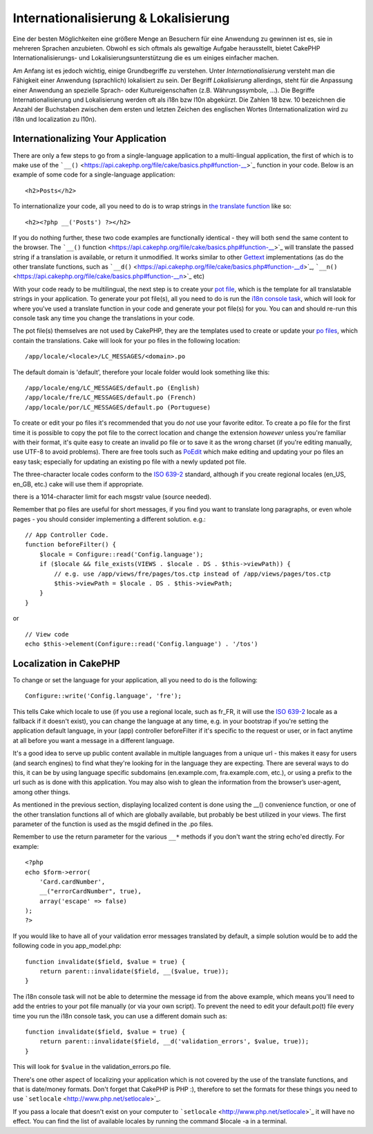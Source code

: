 Internationalisierung & Lokalisierung
#####################################

Eine der besten Möglichkeiten eine größere Menge an Besuchern für eine
Anwendung zu gewinnen ist es, sie in mehreren Sprachen anzubieten.
Obwohl es sich oftmals als gewaltige Aufgabe herausstellt, bietet
CakePHP Internationalisierungs- und Lokalisierungsunterstützung die es
um einiges einfacher machen.

Am Anfang ist es jedoch wichtig, einige Grundbegriffe zu verstehen.
Unter *Internationalisierung* versteht man die Fähigkeit einer Anwendung
(sprachlich) lokalisiert zu sein. Der Begriff *Lokalisierung*
allerdings, steht für die Anpassung einer Anwendung an spezielle Sprach-
oder Kultureigenschaften (z.B. Währungssymbole, ...). Die Begriffe
Internationalisierung und Lokalisierung werden oft als i18n bzw l10n
abgekürzt. Die Zahlen 18 bzw. 10 bezeichnen die Anzahl der Buchstaben
zwischen dem ersten und letzten Zeichen des englischen Wortes
(Internationalization wird zu i18n und localization zu l10n).

Internationalizing Your Application
===================================

There are only a few steps to go from a single-language application to a
multi-lingual application, the first of which is to make use of the
```__()`` <https://api.cakephp.org/file/cake/basics.php#function-__>`_
function in your code. Below is an example of some code for a
single-language application:

::

    <h2>Posts</h2>

To internationalize your code, all you need to do is to wrap strings in
`the translate
function <https://api.cakephp.org/file/cake/basics.php#function-__>`_
like so:

::

    <h2><?php __('Posts') ?></h2>

If you do nothing further, these two code examples are functionally
identical - they will both send the same content to the browser. The
```__()``
function <https://api.cakephp.org/file/cake/basics.php#function-__>`_
will translate the passed string if a translation is available, or
return it unmodified. It works similar to other
`Gettext <https://en.wikipedia.org/wiki/Gettext>`_ implementations (as do
the other translate functions, such as
```__d()`` <https://api.cakephp.org/file/cake/basics.php#function-__d>`_,
```__n()`` <https://api.cakephp.org/file/cake/basics.php#function-__n>`_
etc)

With your code ready to be multilingual, the next step is to create your
`pot file <https://en.wikipedia.org/wiki/Gettext>`_, which is the
template for all translatable strings in your application. To generate
your pot file(s), all you need to do is run the `i18n console
task <https://book.cakephp.org/view/620/Core-Console-Applications>`_,
which will look for where you've used a translate function in your code
and generate your pot file(s) for you. You can and should re-run this
console task any time you change the translations in your code.

The pot file(s) themselves are not used by CakePHP, they are the
templates used to create or update your `po
files <https://en.wikipedia.org/wiki/Gettext>`_, which contain the
translations. Cake will look for your po files in the following
location:

::

    /app/locale/<locale>/LC_MESSAGES/<domain>.po

The default domain is 'default', therefore your locale folder would look
something like this:

::

    /app/locale/eng/LC_MESSAGES/default.po (English)   
    /app/locale/fre/LC_MESSAGES/default.po (French)   
    /app/locale/por/LC_MESSAGES/default.po (Portuguese) 

To create or edit your po files it's recommended that you do *not* use
your favorite editor. To create a po file for the first time it is
possible to copy the pot file to the correct location and change the
extension *however* unless you're familiar with their format, it's quite
easy to create an invalid po file or to save it as the wrong charset (if
you're editing manually, use UTF-8 to avoid problems). There are free
tools such as `PoEdit <http://www.poedit.net>`_ which make editing and
updating your po files an easy task; especially for updating an existing
po file with a newly updated pot file.

The three-character locale codes conform to the `ISO
639-2 <http://www.loc.gov/standards/iso639-2/php/code_list.php>`_
standard, although if you create regional locales (en\_US, en\_GB, etc.)
cake will use them if appropriate.

there is a 1014-character limit for each msgstr value (source needed).

Remember that po files are useful for short messages, if you find you
want to translate long paragraphs, or even whole pages - you should
consider implementing a different solution. e.g.:

::

    // App Controller Code.
    function beforeFilter() {
        $locale = Configure::read('Config.language');
        if ($locale && file_exists(VIEWS . $locale . DS . $this->viewPath)) {
            // e.g. use /app/views/fre/pages/tos.ctp instead of /app/views/pages/tos.ctp
            $this->viewPath = $locale . DS . $this->viewPath;
        }
    }

or

::

    // View code
    echo $this->element(Configure::read('Config.language') . '/tos')

Localization in CakePHP
=======================

To change or set the language for your application, all you need to do
is the following:

::

    Configure::write('Config.language', 'fre');

This tells Cake which locale to use (if you use a regional locale, such
as fr\_FR, it will use the `ISO
639-2 <http://www.loc.gov/standards/iso639-2/php/code_list.php>`_ locale
as a fallback if it doesn't exist), you can change the language at any
time, e.g. in your bootstrap if you're setting the application default
language, in your (app) controller beforeFilter if it's specific to the
request or user, or in fact anytime at all before you want a message in
a different language.

It's a good idea to serve up public content available in multiple
languages from a unique url - this makes it easy for users (and search
engines) to find what they're looking for in the language they are
expecting. There are several ways to do this, it can be by using
language specific subdomains (en.example.com, fra.example.com, etc.), or
using a prefix to the url such as is done with this application. You may
also wish to glean the information from the browser’s user-agent, among
other things.

As mentioned in the previous section, displaying localized content is
done using the \_\_() convenience function, or one of the other
translation functions all of which are globally available, but probably
be best utilized in your views. The first parameter of the function is
used as the msgid defined in the .po files.

Remember to use the return parameter for the various ``__*`` methods if
you don't want the string echo'ed directly. For example:

::

    <?php
    echo $form->error(
        'Card.cardNumber',
        __("errorCardNumber", true),
        array('escape' => false)
    );
    ?>

If you would like to have all of your validation error messages
translated by default, a simple solution would be to add the following
code in you app\_model.php:

::

    function invalidate($field, $value = true) {
        return parent::invalidate($field, __($value, true));
    }

The i18n console task will not be able to determine the message id from
the above example, which means you'll need to add the entries to your
pot file manually (or via your own script). To prevent the need to edit
your default.po(t) file every time you run the i18n console task, you
can use a different domain such as:

::

    function invalidate($field, $value = true) {
        return parent::invalidate($field, __d('validation_errors', $value, true));
    }

This will look for ``$value`` in the validation\_errors.po file.

There's one other aspect of localizing your application which is not
covered by the use of the translate functions, and that is date/money
formats. Don't forget that CakePHP is PHP :), therefore to set the
formats for these things you need to use
```setlocale`` <http://www.php.net/setlocale>`_.

If you pass a locale that doesn't exist on your computer to
```setlocale`` <http://www.php.net/setlocale>`_ it will have no effect.
You can find the list of available locales by running the command
$locale -a in a terminal.
